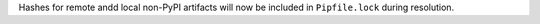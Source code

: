 Hashes for remote andd local non-PyPI artifacts will now be included in ``Pipfile.lock`` during resolution.
